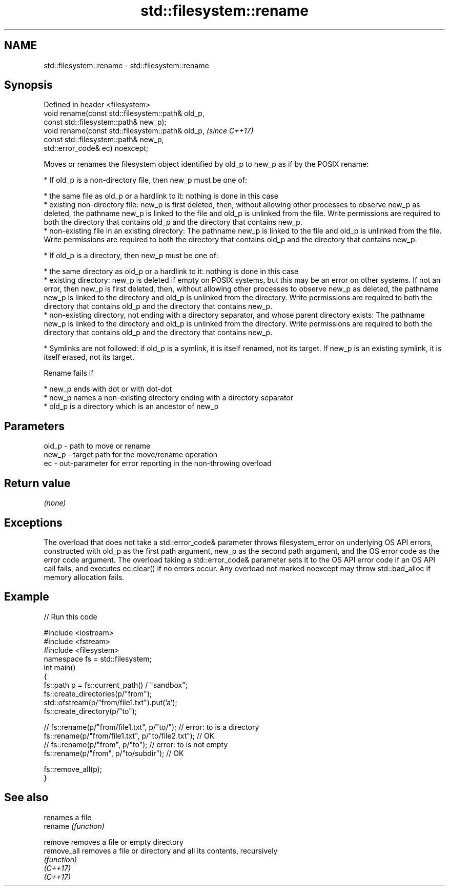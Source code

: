 .TH std::filesystem::rename 3 "2020.03.24" "http://cppreference.com" "C++ Standard Libary"
.SH NAME
std::filesystem::rename \- std::filesystem::rename

.SH Synopsis

  Defined in header <filesystem>
  void rename(const std::filesystem::path& old_p,
  const std::filesystem::path& new_p);
  void rename(const std::filesystem::path& old_p,  \fI(since C++17)\fP
  const std::filesystem::path& new_p,
  std::error_code& ec) noexcept;

  Moves or renames the filesystem object identified by old_p to new_p as if by the POSIX rename:

  * If old_p is a non-directory file, then new_p must be one of:



        * the same file as old_p or a hardlink to it: nothing is done in this case
        * existing non-directory file: new_p is first deleted, then, without allowing other processes to observe new_p as deleted, the pathname new_p is linked to the file and old_p is unlinked from the file. Write permissions are required to both the directory that contains old_p and the directory that contains new_p.
        * non-existing file in an existing directory: The pathname new_p is linked to the file and old_p is unlinked from the file. Write permissions are required to both the directory that contains old_p and the directory that contains new_p.



  * If old_p is a directory, then new_p must be one of:



        * the same directory as old_p or a hardlink to it: nothing is done in this case
        * existing directory: new_p is deleted if empty on POSIX systems, but this may be an error on other systems. If not an error, then new_p is first deleted, then, without allowing other processes to observe new_p as deleted, the pathname new_p is linked to the directory and old_p is unlinked from the directory. Write permissions are required to both the directory that contains old_p and the directory that contains new_p.
        * non-existing directory, not ending with a directory separator, and whose parent directory exists: The pathname new_p is linked to the directory and old_p is unlinked from the directory. Write permissions are required to both the directory that contains old_p and the directory that contains new_p.



  * Symlinks are not followed: if old_p is a symlink, it is itself renamed, not its target. If new_p is an existing symlink, it is itself erased, not its target.

  Rename fails if

  * new_p ends with dot or with dot-dot
  * new_p names a non-existing directory ending with a directory separator
  * old_p is a directory which is an ancestor of new_p


.SH Parameters


  old_p - path to move or rename
  new_p - target path for the move/rename operation
  ec    - out-parameter for error reporting in the non-throwing overload


.SH Return value

  \fI(none)\fP

.SH Exceptions

  The overload that does not take a std::error_code& parameter throws filesystem_error on underlying OS API errors, constructed with old_p as the first path argument, new_p as the second path argument, and the OS error code as the error code argument. The overload taking a std::error_code& parameter sets it to the OS API error code if an OS API call fails, and executes ec.clear() if no errors occur. Any overload not marked noexcept may throw std::bad_alloc if memory allocation fails.


.SH Example

  
// Run this code

    #include <iostream>
    #include <fstream>
    #include <filesystem>
    namespace fs = std::filesystem;
    int main()
    {
        fs::path p = fs::current_path() / "sandbox";
        fs::create_directories(p/"from");
        std::ofstream(p/"from/file1.txt").put('a');
        fs::create_directory(p/"to");

    //    fs::rename(p/"from/file1.txt", p/"to/"); // error: to is a directory
        fs::rename(p/"from/file1.txt", p/"to/file2.txt"); // OK
    //    fs::rename(p/"from", p/"to"); // error: to is not empty
        fs::rename(p/"from", p/"to/subdir"); // OK

        fs::remove_all(p);
    }



.SH See also


             renames a file
  rename     \fI(function)\fP

  remove     removes a file or empty directory
  remove_all removes a file or directory and all its contents, recursively
             \fI(function)\fP
  \fI(C++17)\fP
  \fI(C++17)\fP




